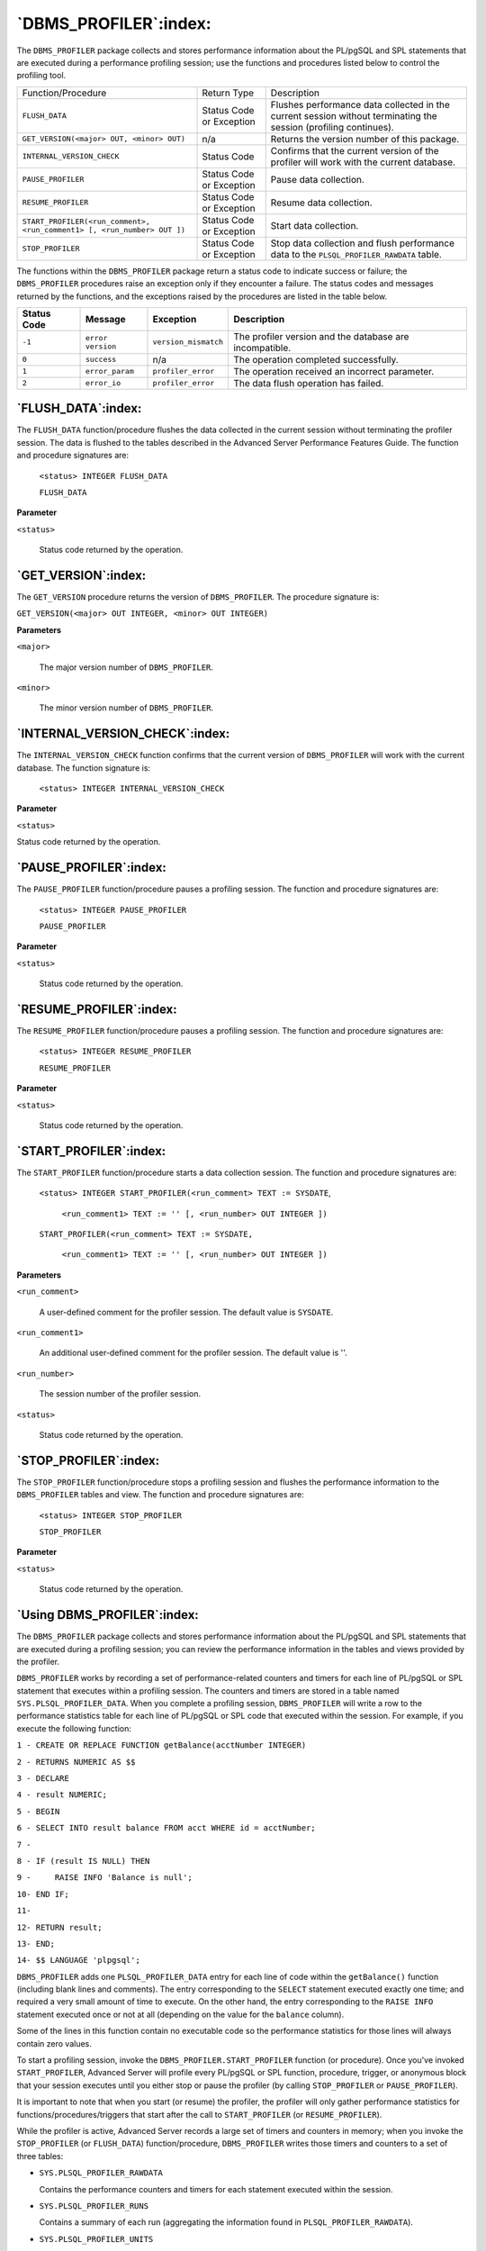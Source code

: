 .. raw:: latex

   \newpage

======================
`DBMS_PROFILER`:index:
======================

The ``DBMS_PROFILER`` package collects and stores performance information
about the PL/pgSQL and SPL statements that are executed during a
performance profiling session; use the functions and procedures listed
below to control the profiling tool.

+-----------------------------------------------------------------------------+----------------------------+--------------------------------------------------------------------------------------------------------------------+
| Function/Procedure                                                          | Return Type                | Description                                                                                                        |
+-----------------------------------------------------------------------------+----------------------------+--------------------------------------------------------------------------------------------------------------------+
| ``FLUSH_DATA``                                                              | Status Code or Exception   | Flushes performance data collected in the current session without terminating the session (profiling continues).   |
+-----------------------------------------------------------------------------+----------------------------+--------------------------------------------------------------------------------------------------------------------+
| ``GET_VERSION(<major> OUT, <minor> OUT)``                                   | n/a                        | Returns the version number of this package.                                                                        |
+-----------------------------------------------------------------------------+----------------------------+--------------------------------------------------------------------------------------------------------------------+
| ``INTERNAL_VERSION_CHECK``                                                  | Status Code                | Confirms that the current version of the profiler will work with the current database.                             |
+-----------------------------------------------------------------------------+----------------------------+--------------------------------------------------------------------------------------------------------------------+
| ``PAUSE_PROFILER``                                                          | Status Code or Exception   | Pause data collection.                                                                                             |
+-----------------------------------------------------------------------------+----------------------------+--------------------------------------------------------------------------------------------------------------------+
| ``RESUME_PROFILER``                                                         | Status Code or Exception   | Resume data collection.                                                                                            |
+-----------------------------------------------------------------------------+----------------------------+--------------------------------------------------------------------------------------------------------------------+
| ``START_PROFILER(<run_comment>, <run_comment1> [, <run_number> OUT ])``     | Status Code or Exception   | Start data collection.                                                                                             |
+-----------------------------------------------------------------------------+----------------------------+--------------------------------------------------------------------------------------------------------------------+
| ``STOP_PROFILER``                                                           | Status Code or Exception   | Stop data collection and flush performance data to the ``PLSQL_PROFILER_RAWDATA`` table.                           |
+-----------------------------------------------------------------------------+----------------------------+--------------------------------------------------------------------------------------------------------------------+

The functions within the ``DBMS_PROFILER`` package return a status code to
indicate success or failure; the ``DBMS_PROFILER`` procedures raise an
exception only if they encounter a failure. The status codes and
messages returned by the functions, and the exceptions raised by the
procedures are listed in the table below.

+---------------+------------------+-----------------------+-----------------------------------------------------------+
| Status Code   | Message          | Exception             | Description                                               |
+===============+==================+=======================+===========================================================+
| ``-1``        | ``error version``| ``version_mismatch``  | The profiler version and the database are incompatible.   |
+---------------+------------------+-----------------------+-----------------------------------------------------------+
| ``0``         | ``success``      | n/a                   | The operation completed successfully.                     |
+---------------+------------------+-----------------------+-----------------------------------------------------------+
| ``1``         | ``error_param``  | ``profiler_error``    | The operation received an incorrect parameter.            |
+---------------+------------------+-----------------------+-----------------------------------------------------------+
| ``2``         | ``error_io``     | ``profiler_error``    | The data flush operation has failed.                      |
+---------------+------------------+-----------------------+-----------------------------------------------------------+

.. raw:: latex

   \newpage

`FLUSH_DATA`:index:
-------------------

The ``FLUSH_DATA`` function/procedure flushes the data collected in the
current session without terminating the profiler session. The data is
flushed to the tables described in the Advanced Server Performance
Features Guide. The function and procedure signatures are:

    ``<status> INTEGER FLUSH_DATA``

    ``FLUSH_DATA``

**Parameter**

``<status>``

    Status code returned by the operation.

`GET_VERSION`:index:
--------------------

The ``GET_VERSION`` procedure returns the version of ``DBMS_PROFILER``. The
procedure signature is:

``GET_VERSION(<major> OUT INTEGER, <minor> OUT INTEGER)``

**Parameters**

``<major>``

    The major version number of ``DBMS_PROFILER``.

``<minor>``

    The minor version number of ``DBMS_PROFILER``.

`INTERNAL_VERSION_CHECK`:index:
-------------------------------

The ``INTERNAL_VERSION_CHECK`` function confirms that the current version
of ``DBMS_PROFILER`` will work with the current database. The function
signature is:

    ``<status> INTEGER INTERNAL_VERSION_CHECK``

**Parameter**

``<status>``

Status code returned by the operation.

`PAUSE_PROFILER`:index:
-----------------------

The ``PAUSE_PROFILER`` function/procedure pauses a profiling session. The
function and procedure signatures are:

    ``<status> INTEGER PAUSE_PROFILER``

    ``PAUSE_PROFILER``

**Parameter**

``<status>``

    Status code returned by the operation.

`RESUME_PROFILER`:index:
------------------------

The ``RESUME_PROFILER`` function/procedure pauses a profiling session. The
function and procedure signatures are:

    ``<status> INTEGER RESUME_PROFILER``

    ``RESUME_PROFILER``

**Parameter**

``<status>``

    Status code returned by the operation.

`START_PROFILER`:index:
-----------------------

The ``START_PROFILER`` function/procedure starts a data collection session.
The function and procedure signatures are:

    ``<status> INTEGER START_PROFILER(<run_comment> TEXT := SYSDATE``,

        ``<run_comment1> TEXT := '' [, <run_number> OUT INTEGER ])``

    ``START_PROFILER(<run_comment> TEXT := SYSDATE,``

        ``<run_comment1> TEXT := '' [, <run_number> OUT INTEGER ])``

**Parameters**

``<run_comment>``

    A user-defined comment for the profiler session. The default value is
    ``SYSDATE``.

``<run_comment1>``

    An additional user-defined comment for the profiler session. The default
    value is ''.

``<run_number>``

    The session number of the profiler session.

``<status>``

    Status code returned by the operation.

`STOP_PROFILER`:index:
----------------------

The ``STOP_PROFILER`` function/procedure stops a profiling session and
flushes the performance information to the ``DBMS_PROFILER`` tables and
view. The function and procedure signatures are:

    ``<status> INTEGER STOP_PROFILER``

    ``STOP_PROFILER``

**Parameter**

``<status>``

    Status code returned by the operation.

.. raw:: latex

   \newpage

`Using DBMS_PROFILER`:index:
----------------------------

The ``DBMS_PROFILER`` package collects and stores performance information
about the PL/pgSQL and SPL statements that are executed during a
profiling session; you can review the performance information in the
tables and views provided by the profiler.

``DBMS_PROFILER`` works by recording a set of performance-related counters
and timers for each line of PL/pgSQL or SPL statement that executes
within a profiling session. The counters and timers are stored in a
table named ``SYS.PLSQL_PROFILER_DATA``. When you complete a profiling
session, ``DBMS_PROFILER`` will write a row to the performance statistics
table for each line of PL/pgSQL or SPL code that executed within the
session. For example, if you execute the following function:

``1 - CREATE OR REPLACE FUNCTION getBalance(acctNumber INTEGER)``

``2 - RETURNS NUMERIC AS $$``

``3 - DECLARE``

``4 - result NUMERIC;``

``5 - BEGIN``

``6 - SELECT INTO result balance FROM acct WHERE id = acctNumber;``

``7 -``

``8 - IF (result IS NULL) THEN``

``9 -     RAISE INFO 'Balance is null';``

``10- END IF;``

``11-``

``12- RETURN result;``

``13- END;``

``14- $$ LANGUAGE 'plpgsql';``

``DBMS_PROFILER`` adds one ``PLSQL_PROFILER_DATA`` entry for each line of
code within the ``getBalance()`` function (including blank lines and
comments). The entry corresponding to the ``SELECT`` statement executed
exactly one time; and required a very small amount of time to execute.
On the other hand, the entry corresponding to the ``RAISE INFO`` statement
executed once or not at all (depending on the value for the ``balance``
column).

Some of the lines in this function contain no executable code so the
performance statistics for those lines will always contain zero values.

To start a profiling session, invoke the ``DBMS_PROFILER.START_PROFILER``
function (or procedure). Once you've invoked ``START_PROFILER``, Advanced
Server will profile every PL/pgSQL or SPL function, procedure, trigger,
or anonymous block that your session executes until you either stop or
pause the profiler (by calling ``STOP_PROFILER`` or ``PAUSE_PROFILER``).

It is important to note that when you start (or resume) the profiler,
the profiler will only gather performance statistics for
functions/procedures/triggers that start after the call to
``START_PROFILER`` (or ``RESUME_PROFILER``).

While the profiler is active, Advanced Server records a large set of
timers and counters in memory; when you invoke the ``STOP_PROFILER`` (or
``FLUSH_DATA``) function/procedure, ``DBMS_PROFILER`` writes those timers and
counters to a set of three tables:

-    ``SYS.PLSQL_PROFILER_RAWDATA``

     Contains the performance counters and timers for each statement
     executed within the session.

-    ``SYS.PLSQL_PROFILER_RUNS``

     Contains a summary of each run (aggregating the information found
     in ``PLSQL_PROFILER_RAWDATA``).

-    ``SYS.PLSQL_PROFILER_UNITS``

     Contains a summary of each code unit (function, procedure, trigger,
     or anonymous block) executed within a session.

In addition, ``DBMS_PROFILER`` defines a view, ``SYS.PLSQL_PROFILER_DATA``,
which contains a subset of the ``PLSQL_PROFILER_RAWDATA`` table.

Please note that a non-superuser may gather profiling information, but
may not view that profiling information unless a superuser grants
specific privileges on the profiling tables (stored in the ``SYS`` schema).
This permits a non-privileged user to gather performance statistics
without exposing information that the administrator may want to keep
secret.

.. raw:: latex

   \newpage

Querying the DBMS_PROFILER Tables and View
^^^^^^^^^^^^^^^^^^^^^^^^^^^^^^^^^^^^^^^^^^^

The following step-by-step example uses ``DBMS_PROFILER`` to retrieve
performance information for procedures, functions, and triggers included
in the sample data distributed with Advanced Server.

1. Open the EDB-PSQL command line, and establish a connection to the
   Advanced Server database. Use an ``EXEC`` statement to start the
   profiling session:

.. code-block:: text

   acctg=# EXEC dbms_profiler.start_profiler('profile list_emp');

   EDB-SPL Procedure successfully completed

.. Note:: (The call to ``start_profiler()`` includes a comment that
  ``DBMS_PROFILER`` associates with the profiler session).

2. Then call the ``list_emp`` function:

.. code-block:: text

    acctg=# SELECT list_emp();
    INFO:  EMPNO    ENAME
    INFO:  -----    -------
    INFO:  7369     SMITH
    INFO:  7499     ALLEN
    INFO:  7521     WARD
    INFO:  7566     JONES
    INFO:  7654     MARTIN
    INFO:  7698     BLAKE
    INFO:  7782     CLARK
    INFO:  7788     SCOTT
    INFO:  7839     KING
    INFO:  7844     TURNER
    INFO:  7876     ADAMS
    INFO:  7900     JAMES
    INFO:  7902     FORD
    INFO:  7934     MILLER
     list_emp
    ----------

    (1 row)

3. Stop the profiling session with a call to
   ``dbms_profiler.stop_profiler:``

.. code-block:: text

   acctg=# EXEC dbms_profiler.stop_profiler;

   EDB-SPL Procedure successfully completed

4. Start a new session with the ``dbms_profiler.start_profiler`` function
   (followed by a new comment):

.. code-block:: text

    acctg=# EXEC dbms_profiler.start_profiler('profile get_dept_name and
    emp_sal_trig');

    EDB-SPL Procedure successfully completed

.. raw:: latex

   \newpage

5. Invoke the ``get_dept_name`` function:

.. code-block:: text

    acctg=# SELECT get_dept_name(10);
     get_dept_name
    ---------------
     ACCOUNTING
    (1 row)


6. Execute an ``UPDATE`` statement that causes a trigger to execute:

.. code-block:: text

    acctg=# UPDATE memp SET sal = 500 WHERE empno = 7902;
    INFO: Updating employee 7902
    INFO: ..Old salary: 3000.00
    INFO: ..New salary: 500.00
    INFO: ..Raise: -2500.00
    INFO: User enterprisedb updated employee(s) on 04-FEB-14
    UPDATE 1

7. Terminate the profiling session and flush the performance information
   to the profiling tables:

.. code-block:: text

    acctg=# EXEC dbms_profiler.stop_profiler;

    EDB-SPL Procedure successfully completed

8. Now, query the ``plsql_profiler_runs`` table to view a list of the
   profiling sessions, arranged by ``runid:``

.. code-block:: text

    acctg=# SELECT * FROM plsql_profiler_runs;
     runid | related_run |  run_owner   |         run_date          |              run_comment
    |run_total_time | run_system_info | run_comment1 | spare1
    -------+-------------+--------------+---------------------------+----------------------------------------+----------------+-----------------+--------------+--------
         1 |             | enterprisedb | 04-FEB-14 09:32:48.874315 | profile list_emp                       |           4154 |                 |              |
         2 |             | enterprisedb | 04-FEB-14 09:41:30.546503 | profile get_dept_name and emp_sal_trig |           2088 |                 |              |
    (2 rows)

9. Query the ``plsql_profiler_units`` table to view the amount of time
   consumed by each unit (each function, procedure, or trigger):

.. code-block:: text

   acctg=# SELECT * FROM plsql_profiler_units;
    runid | unit_number | unit_type |  unit_owner  |            unit_name            | unit_timestamp | total_time | spare1 | spare2
   -------+-------------+-----------+--------------+---------------------------------+----------------+------------+--------+--------
        1 |       16999 | FUNCTION  | enterprisedb | list_emp()                      |                |          4 |        |
        2 |       17002 | FUNCTION  | enterprisedb | user_audit_trig()               |                |          1 |        |
        2 |       17000 | FUNCTION  | enterprisedb | get_dept_name(p_deptno numeric) |                |          1 |        |
        2 |       17004 | FUNCTION  | enterprisedb | emp_sal_trig()                  |                |          1 |        |
   (4 rows)

10. Query the ``plsql_profiler_rawdata`` table to view a list of the wait event counters and wait event times:

.. code-block:: text

   acctg=# SELECT runid, sourcecode, func_oid, line_number, exec_count, tuples_returned, time_total FROM plsql_profiler_rawdata;

    runid |                            sourcecode                           | func_oid | line_number | exec_count | tuples_returned | time_total
   -------+-----------------------------------------------------------------+----------+-------------+------------+-----------------+------------
       1 | DECLARE                                                          |    16999 |           1 |          0 |               0 |          0
       1 |     v_empno         NUMERIC(4);                                  |    16999 |           2 |          0 |               0 |          0
       1 |     v_ename         VARCHAR(10);                                 |    16999 |           3 |          0 |               0 |          0
       1 |     emp_cur CURSOR FOR                                           |    16999 |           4 |          0 |               0 |          0
       1 |         SELECT empno, ename FROM memp ORDER BY empno;            |    16999 |           5 |          0 |               0 |          0
       1 | BEGIN                                                            |    16999 |           6 |          0 |               0 |          0
       1 |     OPEN emp_cur;                                                |    16999 |           7 |          0 |               0 |          0
       1 |     RAISE INFO 'EMPNO    ENAME';                                 |    16999 |           8 |          1 |               0 |   0.001621
       1 |     RAISE INFO '-----    -------';                               |    16999 |           9 |          1 |               0 |   0.000301
       1 |     LOOP                                                         |    16999 |          10 |          1 |               0 |    4.6e-05
       1 |         FETCH emp_cur INTO v_empno, v_ename;                     |    16999 |          11 |          1 |               0 |   0.001114
       1 |         EXIT WHEN NOT FOUND;                                     |    16999 |          12 |         15 |               0 |   0.000206
       1 |         RAISE INFO '%     %', v_empno, v_ename;                  |    16999 |          13 |         15 |               0 |    8.3e-05
       1 |     END LOOP;                                                    |    16999 |          14 |         14 |               0 |   0.000773
       1 |     CLOSE emp_cur;                                               |    16999 |          15 |          0 |               0 |          0
       1 |     RETURN;                                                      |    16999 |          16 |          1 |               0 |      1e-05
       1 | END;                                                             |    16999 |          17 |          1 |               0 |          0
       1 |                                                                  |    16999 |          18 |          0 |               0 |          0
       2 | DECLARE                                                          |    17002 |           1 |          0 |               0 |          0
       2 |     v_action        VARCHAR(24);                                 |    17002 |           2 |          0 |               0 |          0
       2 |     v_text          TEXT;                                        |    17002 |           3 |          0 |               0 |          0
       2 | BEGIN                                                            |    17002 |           4 |          0 |               0 |          0
       2 |     IF TG_OP = 'INSERT' THEN                                     |    17002 |           5 |          0 |               0 |          0
       2 |         v_action := ' added employee(s) on ';                    |    17002 |           6 |          1 |               0 |   0.000143
       2 |     ELSIF TG_OP = 'UPDATE' THEN                                  |    17002 |           7 |          0 |               0 |          0
       2 |         v_action := ' updated employee(s) on ';                  |    17002 |           8 |          0 |               0 |          0
       2 |     ELSIF TG_OP = 'DELETE' THEN                                  |    17002 |           9 |          1 |               0 |    3.2e-05
       2 |         v_action := ' deleted employee(s) on ';                  |    17002 |          10 |          0 |               0 |          0
       2 |     END IF;                                                      |    17002 |          11 |          0 |               0 |          0
       2 |     v_text := 'User ' || USER || v_action || CURRENT_DATE;       |    17002 |          12 |          0 |               0 |          0
       2 |     RAISE INFO ' %', v_text;                                     |    17002 |          13 |          1 |               0 |   0.000383
       2 |     RETURN NULL;                                                 |    17002 |          14 |          1 |               0 |    6.3e-05
       2 | END;                                                             |    17002 |          15 |          1 |               0 |    3.6e-05
       2 |                                                                  |    17002 |          16 |          0 |               0 |          0
       2 | DECLARE                                                          |    17000 |           1 |          0 |               0 |          0
       2 |     v_dname         VARCHAR(14);                                 |    17000 |           2 |          0 |               0 |          0
       2 | BEGIN                                                            |    17000 |           3 |          0 |               0 |          0
       2 |     SELECT INTO v_dname dname FROM dept WHERE deptno = p_deptno; |    17000 |           4 |          0 |               0 |          0
       2 |     RETURN v_dname;                                              |    17000 |           5 |          1 |               0 |   0.000647
       2 |     IF NOT FOUND THEN                                            |    17000 |           6 |          1 |               0 |    2.6e-05
       2 |         RAISE INFO 'Invalid department number %', p_deptno;      |    17000 |           7 |          0 |               0 |          0
       2 |         RETURN '';                                               |    17000 |           8 |          0 |               0 |          0
       2 |     END IF;                                                      |    17000 |           9 |          0 |               0 |          0
       2 | END;                                                             |    17000 |          10 |          0 |               0 |          0
       2 |                                                                  |    17000 |          11 |          0 |               0 |          0
       2 | DECLARE                                                          |    17004 |           1 |          0 |               0 |          0
       2 |     sal_diff       NUMERIC(7,2);                                 |    17004 |           2 |          0 |               0 |          0
       2 | BEGIN                                                            |    17004 |           3 |          0 |               0 |          0
       2 |     IF TG_OP = 'INSERT' THEN                                     |    17004 |           4 |          0 |               0 |          0
       2 |         RAISE INFO 'Inserting employee %', NEW.empno;            |    17004 |           5 |          1 |               0 |    8.4e-05
       2 |         RAISE INFO '..New salary: %', NEW.sal;                   |    17004 |           6 |          0 |               0 |          0
       2 |         RETURN NEW;                                              |    17004 |           7 |          0 |               0 |          0
       2 |     END IF;                                                      |    17004 |           8 |          0 |               0 |          0
       2 |     IF TG_OP = 'UPDATE' THEN                                     |    17004 |           9 |          0 |               0 |          0
       2 |         sal_diff := NEW.sal - OLD.sal;                           |    17004 |          10 |          1 |               0 |   0.000355
       2 |         RAISE INFO 'Updating employee %', OLD.empno;             |    17004 |          11 |          1 |               0 |   0.000177
       2 |         RAISE INFO '..Old salary: %', OLD.sal;                   |    17004 |          12 |          1 |               0 |    5.5e-05
       2 |         RAISE INFO '..New salary: %', NEW.sal;                   |    17004 |          13 |          1 |               0 |    3.1e-05
       2 |         RAISE INFO '..Raise     : %', sal_diff;                  |    17004 |          14 |          1 |               0 |    2.8e-05
       2 |         RETURN NEW;                                              |    17004 |          15 |          1 |               0 |    2.7e-05
       2 |     END IF;                                                      |    17004 |          16 |          1 |               0 |      1e-06
       2 |     IF TG_OP = 'DELETE' THEN                                     |    17004 |          17 |          0 |               0 |          0
       2 |         RAISE INFO 'Deleting employee %', OLD.empno;             |    17004 |          18 |          0 |               0 |          0
       2 |         RAISE INFO '..Old salary: %', OLD.sal;                   |    17004 |          19 |          0 |               0 |          0
       2 |         RETURN OLD;                                              |    17004 |          20 |          0 |               0 |          0
       2 |     END IF;                                                      |    17004 |          21 |          0 |               0 |          0
       2 | END;                                                             |    17004 |          22 |          0 |               0 |          0
       2 |                                                                  |    17004 |          23 |          0 |               0 |          0
    (68 rows)
                                                                                                                      
11. Query the ``plsql_profiler_data`` view to review a subset of the information found in ``plsql_profiler_rawdata`` table:

.. code-block:: text

   acctg=# SELECT * FROM plsql_profiler_data;
   runid | unit_number | line# | total_occur | total_time | min_time | max_time | spare1 | spare2 | spare3 | spare4
   -------+-------------+-------+-------------+------------+----------+----------+--------+--------+--------+--------
        1 |       16999 |     1 |           0 |          0 |        0 |        0 |        |        |        |
        1 |       16999 |     2 |           0 |          0 |        0 |        0 |        |        |        |
        1 |       16999 |     3 |           0 |          0 |        0 |        0 |        |        |        |
        1 |       16999 |     4 |           0 |          0 |        0 |        0 |        |        |        |
        1 |       16999 |     5 |           0 |          0 |        0 |        0 |        |        |        |
        1 |       16999 |     6 |           0 |          0 |        0 |        0 |        |        |        |
        1 |       16999 |     7 |           0 |          0 |        0 |        0 |        |        |        |
        1 |       16999 |     8 |           1 |   0.001621 | 0.001621 | 0.001621 |        |        |        |
        1 |       16999 |     9 |           1 |   0.000301 | 0.000301 | 0.000301 |        |        |        |
        1 |       16999 |    10 |           1 |    4.6e-05 |  4.6e-05 |  4.6e-05 |        |        |        |
        1 |       16999 |    11 |           1 |   0.001114 | 0.001114 | 0.001114 |        |        |        |
        1 |       16999 |    12 |          15 |   0.000206 |    5e-06 |  7.8e-05 |        |        |        |
        1 |       16999 |    13 |          15 |    8.3e-05 |    2e-06 |  4.7e-05 |        |        |        |
        1 |       16999 |    14 |          14 |   0.000773 |  4.7e-05 | 0.000116 |        |        |        |
        1 |       16999 |    15 |           0 |          0 |        0 |        0 |        |        |        |
        1 |       16999 |    16 |           1 |      1e-05 |    1e-05 |    1e-05 |        |        |        |
        1 |       16999 |    17 |           1 |          0 |        0 |        0 |        |        |        |
        1 |       16999 |    18 |           0 |          0 |        0 |        0 |        |        |        |
        2 |       17002 |     1 |           0 |          0 |        0 |        0 |        |        |        |
        2 |       17002 |     2 |           0 |          0 |        0 |        0 |        |        |        |
        2 |       17002 |     3 |           0 |          0 |        0 |        0 |        |        |        |
        2 |       17002 |     4 |           0 |          0 |        0 |        0 |        |        |        |
        2 |       17002 |     5 |           0 |          0 |        0 |        0 |        |        |        |
        2 |       17002 |     6 |           1 |   0.000143 | 0.000143 | 0.000143 |        |        |        |
        2 |       17002 |     7 |           0 |          0 |        0 |        0 |        |        |        |
        2 |       17002 |     8 |           0 |          0 |        0 |        0 |        |        |        |
        2 |       17002 |     9 |           1 |    3.2e-05 |  3.2e-05 |  3.2e-05 |        |        |        |
        2 |       17002 |    10 |           0 |          0 |        0 |        0 |        |        |        |
        2 |       17002 |    11 |           0 |          0 |        0 |        0 |        |        |        |
        2 |       17002 |    12 |           0 |          0 |        0 |        0 |        |        |        |
        2 |       17002 |    13 |           1 |   0.000383 | 0.000383 | 0.000383 |        |        |        |
        2 |       17002 |    14 |           1 |    6.3e-05 |  6.3e-05 |  6.3e-05 |        |        |        |
        2 |       17002 |    15 |           1 |    3.6e-05 |  3.6e-05 |  3.6e-05 |        |        |        |
        2 |       17002 |    16 |           0 |          0 |        0 |        0 |        |        |        |
        2 |       17000 |     1 |           0 |          0 |        0 |        0 |        |        |        |
        2 |       17000 |     2 |           0 |          0 |        0 |        0 |        |        |        |
        2 |       17000 |     3 |           0 |          0 |        0 |        0 |        |        |        |
        2 |       17000 |     4 |           0 |          0 |        0 |        0 |        |        |        |
        2 |       17000 |     5 |           1 |   0.000647 | 0.000647 | 0.000647 |        |        |        |
        2 |       17000 |     6 |           1 |    2.6e-05 |  2.6e-05 |  2.6e-05 |        |        |        |
        2 |       17000 |     7 |           0 |          0 |        0 |        0 |        |        |        |
        2 |       17000 |     8 |           0 |          0 |        0 |        0 |        |        |        |
        2 |       17000 |     9 |           0 |          0 |        0 |        0 |        |        |        |
        2 |       17000 |    10 |           0 |          0 |        0 |        0 |        |        |        |
        2 |       17000 |    11 |           0 |          0 |        0 |        0 |        |        |        |
        2 |       17004 |     1 |           0 |          0 |        0 |        0 |        |        |        |
        2 |       17004 |     2 |           0 |          0 |        0 |        0 |        |        |        |
        2 |       17004 |     3 |           0 |          0 |        0 |        0 |        |        |        |
        2 |       17004 |     4 |           0 |          0 |        0 |        0 |        |        |        |
        2 |       17004 |     5 |           1 |    8.4e-05 |  8.4e-05 |  8.4e-05 |        |        |        |
        2 |       17004 |     6 |           0 |          0 |        0 |        0 |        |        |        |
        2 |       17004 |     7 |           0 |          0 |        0 |        0 |        |        |        |
        2 |       17004 |     8 |           0 |          0 |        0 |        0 |        |        |        |
        2 |       17004 |     9 |           0 |          0 |        0 |        0 |        |        |        |
        2 |       17004 |    10 |           1 |   0.000355 | 0.000355 | 0.000355 |        |        |        |
        2 |       17004 |    11 |           1 |   0.000177 | 0.000177 | 0.000177 |        |        |        |
        2 |       17004 |    12 |           1 |    5.5e-05 |  5.5e-05 |  5.5e-05 |        |        |        |
        2 |       17004 |    13 |           1 |    3.1e-05 |  3.1e-05 |  3.1e-05 |        |        |        |
        2 |       17004 |    14 |           1 |    2.8e-05 |  2.8e-05 |  2.8e-05 |        |        |        |
        2 |       17004 |    15 |           1 |    2.7e-05 |  2.7e-05 |  2.7e-05 |        |        |        |
        2 |       17004 |    16 |           1 |      1e-06 |    1e-06 |    1e-06 |        |        |        |
        2 |       17004 |    17 |           0 |          0 |        0 |        0 |        |        |        |
        2 |       17004 |    18 |           0 |          0 |        0 |        0 |        |        |        |
        2 |       17004 |    19 |           0 |          0 |        0 |        0 |        |        |        |
        2 |       17004 |    20 |           0 |          0 |        0 |        0 |        |        |        |
        2 |       17004 |    21 |           0 |          0 |        0 |        0 |        |        |        |
        2 |       17004 |    22 |           0 |          0 |        0 |        0 |        |        |        |
        2 |       17004 |    23 |           0 |          0 |        0 |        0 |        |        |        |
   (68 rows)

.. raw:: latex

   \newpage

`DBMS_PROFILER - Reference`:index:
^^^^^^^^^^^^^^^^^^^^^^^^^^^^^^^^^^

The Advanced Server installer creates the following tables and views
that you can query to review PL/SQL performance profile information:

.. tabularcolumns:: |\Y{0.3}|\Y{0.7}|

+----------------------------+------------------------------------------------------------------------------------------------------------------------+
| Table Name                 | Description                                                                                                            |
+============================+========================================================================================================================+
| ``PLSQL_PROFILER_RUNS``    | Table containing information about all profiler runs, organized by ``runid``.                                          |
+----------------------------+------------------------------------------------------------------------------------------------------------------------+
| ``PLSQL_PROFILER_UNITS``   | Table containing information about all profiler runs, organized by unit.                                               |
+----------------------------+------------------------------------------------------------------------------------------------------------------------+
| ``PLSQL_PROFILER_DATA``    | View containing performance statistics.                                                                                |
+----------------------------+------------------------------------------------------------------------------------------------------------------------+
| ``PLSQL_PROFILER_RAWDATA`` | Table containing the performance statistics ``and`` the extended performance statistics for DRITA counters and timers. |
+----------------------------+------------------------------------------------------------------------------------------------------------------------+

`PLSQL_PROFILER_RUNS`:index:
''''''''''''''''''''''''''''

The ``PLSQL_PROFILER_RUNS`` table contains the following columns:

.. tabularcolumns:: |\Y{0.3}|\Y{0.3}|\Y{0.4}|

+---------------------+-------------------------------+--------------------------------------------------+
| Column              | Data Type                     | Description                                      |
+=====================+===============================+==================================================+
| ``runid``           | ``INTEGER (NOT NULL)``        | Unique identifier (``plsql_profiler_runnumber``) |
+---------------------+-------------------------------+--------------------------------------------------+
| ``related_run``     | ``INTEGER``                   | The ``runid`` of a related run.                  |
+---------------------+-------------------------------+--------------------------------------------------+
| ``run_owner``       | ``TEXT``                      | The role that recorded the profiling session.    |
+---------------------+-------------------------------+--------------------------------------------------+
| ``run_date``        |``TIMESTAMP WITHOUT TIME ZONE``| The profiling session start time.                |
+---------------------+-------------------------------+--------------------------------------------------+
| ``run_comment``     | ``TEXT``                      | User comments relevant to this run               |
+---------------------+-------------------------------+--------------------------------------------------+
| ``run_total_time``  | ``BIGINT``                    | Run time (in microseconds)                       |
+---------------------+-------------------------------+--------------------------------------------------+
| ``run_system_info`` | ``TEXT``                      | Currently Unused                                 |
+---------------------+-------------------------------+--------------------------------------------------+
| ``run_comment1``    | ``TEXT``                      | Additional user comments                         |
+---------------------+-------------------------------+--------------------------------------------------+
| ``spare1``          | ``TEXT``                      | Currently Unused                                 |
+---------------------+-------------------------------+--------------------------------------------------+

`PLSQL_PROFILER_UNITS`:index:
'''''''''''''''''''''''''''''

The ``PLSQL_PROFILER_UNITS`` table contains the following columns:

.. tabularcolumns:: |\Y{0.3}|\Y{0.3}|\Y{0.4}|

+-------------------+-------------------------------+-------------------------------------------------------------------------------------+
| Column            | Data Type                     | Description                                                                         |
+===================+===============================+=====================================================================================+
| ``runid``         | ``INTEGER``                   | Unique identifier (``plsql_profiler_runnumber``)                                    |
+-------------------+-------------------------------+-------------------------------------------------------------------------------------+
| ``unit_number``   | ``OID``                       | Corresponds to the OID of the row in the pg_proc table that identifies the unit.    |
+-------------------+-------------------------------+-------------------------------------------------------------------------------------+
| ``unit_type``     | ``TEXT``                      | PL/SQL function, procedure, trigger or anonymous block                              |
+-------------------+-------------------------------+-------------------------------------------------------------------------------------+
| ``unit_owner``    | ``TEXT``                      | The identity of the role that owns the unit.                                        |
+-------------------+-------------------------------+-------------------------------------------------------------------------------------+
| ``unit_name``     | ``TEXT``                      | The complete signature of the unit.                                                 |
+-------------------+-------------------------------+-------------------------------------------------------------------------------------+
| ``unit_timestamp``|``TIMESTAMP WITHOUT TIME ZONE``| Creation date of the unit (currently NULL).                                         |
+-------------------+-------------------------------+-------------------------------------------------------------------------------------+
| ``total_time``    | ``BIGINT``                    | Time spent within the unit (in milliseconds)                                        |
+-------------------+-------------------------------+-------------------------------------------------------------------------------------+
| ``spare1``        | ``BIGINT``                    | Currently Unused                                                                    |
+-------------------+-------------------------------+-------------------------------------------------------------------------------------+
| ``spare2``        | ``BIGINT``                    | Currently Unused                                                                    |
+-------------------+-------------------------------+-------------------------------------------------------------------------------------+

`PLSQL_PROFILER_DATA`:index:
''''''''''''''''''''''''''''

The ``PLSQL_PROFILER_DATA`` view contains the following columns:

.. tabularcolumns:: |\Y{0.3}|\Y{0.3}|\Y{0.4}|

+----------------+--------------------+------------------------------------------------------------+
| Column         | Data Type          | Description                                                |
+================+====================+============================================================+
| ``runid``      | ``INTEGER``        | Unique identifier (``plsql_profiler_runnumber``)           |
+----------------+--------------------+------------------------------------------------------------+
| ``unit_number``| ``OID``            | Object ID of the unit that contains the current line.      |
+----------------+--------------------+------------------------------------------------------------+
| ``line#``      | ``INTEGER``        | Current line number of the profiled workload.              |
+----------------+--------------------+------------------------------------------------------------+
| ``total_occur``| ``BIGINT``         | The number of times that the line was executed.            |
+----------------+--------------------+------------------------------------------------------------+
| ``total_time`` |``DOUBLE PRECISION``| The amount of time spent executing the line (in seconds)   |
+----------------+--------------------+------------------------------------------------------------+
| ``min_time``   |``DOUBLE PRECISION``| The minimum execution time for the line.                   |
+----------------+--------------------+------------------------------------------------------------+
| ``max_time``   |``DOUBLE PRECISION``| The maximum execution time for the line.                   |
+----------------+--------------------+------------------------------------------------------------+
| ``spare1``     | ``NUMBER``         | Currently Unused                                           |
+----------------+--------------------+------------------------------------------------------------+
| ``spare2``     | ``NUMBER``         | Currently Unused                                           |
+----------------+--------------------+------------------------------------------------------------+
| ``spare3``     | ``NUMBER``         | Currently Unused                                           |
+----------------+--------------------+------------------------------------------------------------+
| ``spare4``     | ``NUMBER``         | Currently Unused                                           |
+----------------+--------------------+------------------------------------------------------------+

`PLSQL_PROFILER_RAWDATA`:index:
'''''''''''''''''''''''''''''''

The ``PLSQL_PROFILER_RAWDATA`` table contains the statistical and wait
events information that is found in the ``PLSQL_PROFILER_DATA`` view, as
well as the performance statistics returned by the DRITA counters and
timers.

.. tabularcolumns:: |\Y{0.3}|\Y{0.3}|\Y{0.4}|

+-------------------------------------------+--------------------+-----------------------------------------------------------------------------------------------------------------------------------------------------------------------------------------------------------------------------------------------------------------------------+
| Column                                    | Data Type          | Description                                                                                                                                                                                                                                                                 |
+===========================================+====================+=============================================================================================================================================================================================================================================================================+
| ``runid``                                 | ``INTEGER``        | The run identifier (plsql_profiler_runnumber).                                                                                                                                                                                                                              |
+-------------------------------------------+--------------------+-----------------------------------------------------------------------------------------------------------------------------------------------------------------------------------------------------------------------------------------------------------------------------+
| ``sourcecode``                            | ``TEXT``           | The individual line of profiled code.                                                                                                                                                                                                                                       |
+-------------------------------------------+--------------------+-----------------------------------------------------------------------------------------------------------------------------------------------------------------------------------------------------------------------------------------------------------------------------+
| ``func_oid``                              | ``OID``            | Object ID of the unit that contains the current line.                                                                                                                                                                                                                       |
+-------------------------------------------+--------------------+-----------------------------------------------------------------------------------------------------------------------------------------------------------------------------------------------------------------------------------------------------------------------------+
| ``line_number``                           | ``INTEGER``        | Current line number of the profiled workload.                                                                                                                                                                                                                               |
+-------------------------------------------+--------------------+-----------------------------------------------------------------------------------------------------------------------------------------------------------------------------------------------------------------------------------------------------------------------------+
| ``exec_count``                            | ``BIGINT``         | The number of times that the line was executed.                                                                                                                                                                                                                             |
+-------------------------------------------+--------------------+-----------------------------------------------------------------------------------------------------------------------------------------------------------------------------------------------------------------------------------------------------------------------------+
| ``tuples_returned``                       | ``BIGINT``         | Currently Unused                                                                                                                                                                                                                                                            |
+-------------------------------------------+--------------------+-----------------------------------------------------------------------------------------------------------------------------------------------------------------------------------------------------------------------------------------------------------------------------+
| ``time_total``                            |``DOUBLE PRECISION``| The amount of time spent executing the line (in seconds)                                                                                                                                                                                                                    |
+-------------------------------------------+--------------------+-----------------------------------------------------------------------------------------------------------------------------------------------------------------------------------------------------------------------------------------------------------------------------+
| ``time_shortest``                         |``DOUBLE PRECISION``| The minimum execution time for the line.                                                                                                                                                                                                                                    |
+-------------------------------------------+--------------------+-----------------------------------------------------------------------------------------------------------------------------------------------------------------------------------------------------------------------------------------------------------------------------+
| ``time_longest``                          |``DOUBLE PRECISION``| The maximum execution time for the line.                                                                                                                                                                                                                                    |
+-------------------------------------------+--------------------+-----------------------------------------------------------------------------------------------------------------------------------------------------------------------------------------------------------------------------------------------------------------------------+
| ``num_scans``                             | ``BIGINT``         | Currently Unused                                                                                                                                                                                                                                                            |
+-------------------------------------------+--------------------+-----------------------------------------------------------------------------------------------------------------------------------------------------------------------------------------------------------------------------------------------------------------------------+
| ``tuples_fetched``                        | ``BIGINT``         | Currently Unused                                                                                                                                                                                                                                                            |
+-------------------------------------------+--------------------+-----------------------------------------------------------------------------------------------------------------------------------------------------------------------------------------------------------------------------------------------------------------------------+
| ``tuples_inserted``                       | ``BIGINT``         | Currently Unused                                                                                                                                                                                                                                                            |
+-------------------------------------------+--------------------+-----------------------------------------------------------------------------------------------------------------------------------------------------------------------------------------------------------------------------------------------------------------------------+
| ``tuples_updated``                        | ``BIGINT``         | Currently Unused                                                                                                                                                                                                                                                            |
+-------------------------------------------+--------------------+-----------------------------------------------------------------------------------------------------------------------------------------------------------------------------------------------------------------------------------------------------------------------------+
| ``tuples_deleted``                        | ``BIGINT``         | Currently Unused                                                                                                                                                                                                                                                            |
+-------------------------------------------+--------------------+-----------------------------------------------------------------------------------------------------------------------------------------------------------------------------------------------------------------------------------------------------------------------------+
| ``blocks_fetched``                        | ``BIGINT``         | Currently Unused                                                                                                                                                                                                                                                            |
+-------------------------------------------+--------------------+-----------------------------------------------------------------------------------------------------------------------------------------------------------------------------------------------------------------------------------------------------------------------------+
| ``blocks_hit``                            | ``BIGINT``         | Currently Unused                                                                                                                                                                                                                                                            |
+-------------------------------------------+--------------------+-----------------------------------------------------------------------------------------------------------------------------------------------------------------------------------------------------------------------------------------------------------------------------+
| ``wal_write``                             | ``BIGINT``         | A server has waited for a write to the write-ahead log buffer (expect this value to be high).                                                                                                                                                                               |
+-------------------------------------------+--------------------+-----------------------------------------------------------------------------------------------------------------------------------------------------------------------------------------------------------------------------------------------------------------------------+
| ``wal_flush``                             | ``BIGINT``         | A server has waited for the write-ahead log to flush to disk.                                                                                                                                                                                                               |
+-------------------------------------------+--------------------+-----------------------------------------------------------------------------------------------------------------------------------------------------------------------------------------------------------------------------------------------------------------------------+
| ``wal_file_sync``                         | ``BIGINT``         | A server has waited for the write-ahead log to sync to disk (related to the wal_sync_method parameter which, by default, is 'fsync' - better performance can be gained by changing this parameter to open_sync).                                                            |
+-------------------------------------------+--------------------+-----------------------------------------------------------------------------------------------------------------------------------------------------------------------------------------------------------------------------------------------------------------------------+
| ``db_file_read``                          | ``BIGINT``         | A server has waited for the completion of a read (from disk).                                                                                                                                                                                                               |
+-------------------------------------------+--------------------+-----------------------------------------------------------------------------------------------------------------------------------------------------------------------------------------------------------------------------------------------------------------------------+
| ``db_file_write``                         | ``BIGINT``         | A server has waited for the completion of a write (to disk).                                                                                                                                                                                                                |
+-------------------------------------------+--------------------+-----------------------------------------------------------------------------------------------------------------------------------------------------------------------------------------------------------------------------------------------------------------------------+
| ``db_file_sync``                          | ``BIGINT``         | A server has waited for the operating system to flush all changes to disk.                                                                                                                                                                                                  |
+-------------------------------------------+--------------------+-----------------------------------------------------------------------------------------------------------------------------------------------------------------------------------------------------------------------------------------------------------------------------+
| ``db_file_extend``                        | ``BIGINT``         | A server has waited for the operating system while adding a new page to the end of a file.                                                                                                                                                                                  |
+-------------------------------------------+--------------------+-----------------------------------------------------------------------------------------------------------------------------------------------------------------------------------------------------------------------------------------------------------------------------+
| ``sql_parse``                             | ``BIGINT``         | Currently Unused.                                                                                                                                                                                                                                                           |
+-------------------------------------------+--------------------+-----------------------------------------------------------------------------------------------------------------------------------------------------------------------------------------------------------------------------------------------------------------------------+
| ``query_plan``                            | ``BIGINT``         | A server has generated a query plan.                                                                                                                                                                                                                                        |
+-------------------------------------------+--------------------+-----------------------------------------------------------------------------------------------------------------------------------------------------------------------------------------------------------------------------------------------------------------------------+
| ``other_lwlock_acquire``                  | ``BIGINT``         | A server has waited for other light-weight lock to protect data.                                                                                                                                                                                                            |
+-------------------------------------------+--------------------+-----------------------------------------------------------------------------------------------------------------------------------------------------------------------------------------------------------------------------------------------------------------------------+
| ``shared_plan_cache_collision``           | ``BIGINT``         | A server has waited for the completion of the ``shared_plan_cache_collision`` event.                                                                                                                                                                                        |
+-------------------------------------------+--------------------+-----------------------------------------------------------------------------------------------------------------------------------------------------------------------------------------------------------------------------------------------------------------------------+
| ``shared_plan_cache_insert``              | ``BIGINT``         | A server has waited for the completion of the ``shared_plan_cache_insert`` event.                                                                                                                                                                                           |
+-------------------------------------------+--------------------+-----------------------------------------------------------------------------------------------------------------------------------------------------------------------------------------------------------------------------------------------------------------------------+
| ``shared_plan_cache_hit``                 | ``BIGINT``         | A server has waited for the completion of the ``shared_plan_cache_hit`` event.                                                                                                                                                                                              |
+-------------------------------------------+--------------------+-----------------------------------------------------------------------------------------------------------------------------------------------------------------------------------------------------------------------------------------------------------------------------+
| ``shared_plan_cache_miss``                | ``BIGINT``         | A server has waited for the completion of the ``shared_plan_cache_miss`` event.                                                                                                                                                                                             |
+-------------------------------------------+--------------------+-----------------------------------------------------------------------------------------------------------------------------------------------------------------------------------------------------------------------------------------------------------------------------+
| ``shared_plan_cache_lock``                | ``BIGINT``         | A server has waited for the completion of the ``shared_plan_cache_lock`` event.                                                                                                                                                                                             |
+-------------------------------------------+--------------------+-----------------------------------------------------------------------------------------------------------------------------------------------------------------------------------------------------------------------------------------------------------------------------+
| ``shared_plan_cache_busy``                | ``BIGINT``         | A server has waited for the completion of the ``shared_plan_cache_busy`` event.                                                                                                                                                                                             |
+-------------------------------------------+--------------------+-----------------------------------------------------------------------------------------------------------------------------------------------------------------------------------------------------------------------------------------------------------------------------+
| ``shmemindexlock``                        | ``BIGINT``         | A server has waited to find or allocate space in the shared memory.                                                                                                                                                                                                         |
+-------------------------------------------+--------------------+-----------------------------------------------------------------------------------------------------------------------------------------------------------------------------------------------------------------------------------------------------------------------------+
| ``oidgenlock``                            | ``BIGINT``         | A server has waited to allocate or assign an OID.                                                                                                                                                                                                                           |
+-------------------------------------------+--------------------+-----------------------------------------------------------------------------------------------------------------------------------------------------------------------------------------------------------------------------------------------------------------------------+
| ``xidgenlock``                            | ``BIGINT``         | A server has waited to allocate or assign a transaction ID.                                                                                                                                                                                                                 |
+-------------------------------------------+--------------------+-----------------------------------------------------------------------------------------------------------------------------------------------------------------------------------------------------------------------------------------------------------------------------+
| ``procarraylock``                         | ``BIGINT``         | A server has waited to get a snapshot or clearing a transaction ID at transaction end.                                                                                                                                                                                      |
+-------------------------------------------+--------------------+-----------------------------------------------------------------------------------------------------------------------------------------------------------------------------------------------------------------------------------------------------------------------------+
| ``sinvalreadlock``                        | ``BIGINT``         | A server has waited to retrieve or remove messages from shared invalidation queue.                                                                                                                                                                                          |
+-------------------------------------------+--------------------+-----------------------------------------------------------------------------------------------------------------------------------------------------------------------------------------------------------------------------------------------------------------------------+
| ``sinvalwritelock``                       | ``BIGINT``         | A server has waited to add a message to the shared invalidation queue.                                                                                                                                                                                                      |
+-------------------------------------------+--------------------+-----------------------------------------------------------------------------------------------------------------------------------------------------------------------------------------------------------------------------------------------------------------------------+
| ``walbufmappinglock``                     |``BIGINT``          | A server has waited to replace a page in WAL buffers.                                                                                                                                                                                                                       |
+-------------------------------------------+--------------------+-----------------------------------------------------------------------------------------------------------------------------------------------------------------------------------------------------------------------------------------------------------------------------+
| ``walwritelock``                          | ``BIGINT``         | A server has waited for WAL buffers to be written to disk.                                                                                                                                                                                                                  |
+-------------------------------------------+--------------------+-----------------------------------------------------------------------------------------------------------------------------------------------------------------------------------------------------------------------------------------------------------------------------+
| ``controlfilelock``                       | ``BIGINT``         | A server has waited to read or update the control file or creation of a new WAL file.                                                                                                                                                                                       |
+-------------------------------------------+--------------------+-----------------------------------------------------------------------------------------------------------------------------------------------------------------------------------------------------------------------------------------------------------------------------+
| ``checkpointlock``                        | ``BIGINT``         | A server has waited to perform a checkpoint.                                                                                                                                                                                                                                |
+-------------------------------------------+--------------------+-----------------------------------------------------------------------------------------------------------------------------------------------------------------------------------------------------------------------------------------------------------------------------+
| ``clogcontrollock``                       | ``BIGINT``         | A server has waited to read or update the transaction status.                                                                                                                                                                                                               |
+-------------------------------------------+--------------------+-----------------------------------------------------------------------------------------------------------------------------------------------------------------------------------------------------------------------------------------------------------------------------+
| ``subtranscontrollock``                   | ``BIGINT``         | A server has waited to read or update the sub-transaction information.                                                                                                                                                                                                      |
+-------------------------------------------+--------------------+-----------------------------------------------------------------------------------------------------------------------------------------------------------------------------------------------------------------------------------------------------------------------------+
| ``multixactgenlock``                      | ``BIGINT``         | A server has waited to read or update the shared multixact state.                                                                                                                                                                                                           |
+-------------------------------------------+--------------------+-----------------------------------------------------------------------------------------------------------------------------------------------------------------------------------------------------------------------------------------------------------------------------+
| ``multixactoffsetcontrollock``            | ``BIGINT``         | A server has waited to read or update multixact offset mappings.                                                                                                                                                                                                            |
+-------------------------------------------+--------------------+-----------------------------------------------------------------------------------------------------------------------------------------------------------------------------------------------------------------------------------------------------------------------------+
| ``multixactmembercontrollock``            | ``BIGINT``         | A server has waited to read or update multixact member mappings.                                                                                                                                                                                                            |
+-------------------------------------------+--------------------+-----------------------------------------------------------------------------------------------------------------------------------------------------------------------------------------------------------------------------------------------------------------------------+
| ``relcacheinitlock``                      | ``BIGINT``         | A server has waited to read or write the relation cache initialization file.                                                                                                                                                                                                |
+-------------------------------------------+--------------------+-----------------------------------------------------------------------------------------------------------------------------------------------------------------------------------------------------------------------------------------------------------------------------+
| ``checkpointercommlock``                  | ``BIGINT``         | A server has waited to manage the fsync requests.                                                                                                                                                                                                                           |
+-------------------------------------------+--------------------+-----------------------------------------------------------------------------------------------------------------------------------------------------------------------------------------------------------------------------------------------------------------------------+
| ``twophasestatelock``                     | ``BIGINT``         | A server has waited to read or update the state of prepared transactions.                                                                                                                                                                                                   |
+-------------------------------------------+--------------------+-----------------------------------------------------------------------------------------------------------------------------------------------------------------------------------------------------------------------------------------------------------------------------+
| ``tablespacecreatelock``                  | ``BIGINT``         | A server has waited to create or drop the tablespace.                                                                                                                                                                                                                       |
+-------------------------------------------+--------------------+-----------------------------------------------------------------------------------------------------------------------------------------------------------------------------------------------------------------------------------------------------------------------------+
| ``btreevacuumlock``                       | ``BIGINT``         | A server has waited to read or update the vacuum related information for a B-tree index.                                                                                                                                                                                    |
+-------------------------------------------+--------------------+-----------------------------------------------------------------------------------------------------------------------------------------------------------------------------------------------------------------------------------------------------------------------------+
| ``addinshmeminitlock``                    | ``BIGINT``         | A server has waited to manage space allocation in shared memory.                                                                                                                                                                                                            |
+-------------------------------------------+--------------------+-----------------------------------------------------------------------------------------------------------------------------------------------------------------------------------------------------------------------------------------------------------------------------+
| ``autovacuumlock``                        | ``BIGINT``         | The autovacuum launcher waiting to read or update the current state of autovacuum workers.                                                                                                                                                                                  |
+-------------------------------------------+--------------------+-----------------------------------------------------------------------------------------------------------------------------------------------------------------------------------------------------------------------------------------------------------------------------+
| ``autovacuumschedulelock``                | ``BIGINT``         | A server has waited to ensure that the table selected for a vacuum still needs vacuuming.                                                                                                                                                                                   |
+-------------------------------------------+--------------------+-----------------------------------------------------------------------------------------------------------------------------------------------------------------------------------------------------------------------------------------------------------------------------+
| ``syncscanlock``                          | ``BIGINT``         | A server has waited to get the start location of a scan on a table for synchronized scans.                                                                                                                                                                                  |
+-------------------------------------------+--------------------+-----------------------------------------------------------------------------------------------------------------------------------------------------------------------------------------------------------------------------------------------------------------------------+
| ``relationmappinglock``                   |``BIGINT``          | A server has waited to update the relation map file used to store catalog to file node mapping.                                                                                                                                                                             |
+-------------------------------------------+--------------------+-----------------------------------------------------------------------------------------------------------------------------------------------------------------------------------------------------------------------------------------------------------------------------+
| ``asyncctllock``                          | ``BIGINT``         | A server has waited to read or update shared notification state.                                                                                                                                                                                                            |
+-------------------------------------------+--------------------+-----------------------------------------------------------------------------------------------------------------------------------------------------------------------------------------------------------------------------------------------------------------------------+
| ``asyncqueuelock``                        | ``BIGINT``         | A server has waited to read or update the notification messages.                                                                                                                                                                                                            |
+-------------------------------------------+--------------------+-----------------------------------------------------------------------------------------------------------------------------------------------------------------------------------------------------------------------------------------------------------------------------+
| ``serializablexacthashlock``              | ``BIGINT``         | A server has waited to retrieve or store information about serializable transactions.                                                                                                                                                                                       |
+-------------------------------------------+--------------------+-----------------------------------------------------------------------------------------------------------------------------------------------------------------------------------------------------------------------------------------------------------------------------+
| ``serializablefinishedlistlock``          | ``BIGINT``         | A server has waited to access the list of finished serializable transactions.                                                                                                                                                                                               |
+-------------------------------------------+--------------------+-----------------------------------------------------------------------------------------------------------------------------------------------------------------------------------------------------------------------------------------------------------------------------+
| ``serializablepredicatelocklistlock``     | ``BIGINT``         | A server has waited to perform an operation on a list of locks held by serializable transactions.                                                                                                                                                                           |
+-------------------------------------------+--------------------+-----------------------------------------------------------------------------------------------------------------------------------------------------------------------------------------------------------------------------------------------------------------------------+
| ``oldserxidlock``                         | ``BIGINT``         | A server has waited to read or record the conflicting serializable transactions.                                                                                                                                                                                            |
+-------------------------------------------+--------------------+-----------------------------------------------------------------------------------------------------------------------------------------------------------------------------------------------------------------------------------------------------------------------------+
| ``syncreplock``                           |``BIGINT``          | A server has waited to read or update information about synchronous replicas.                                                                                                                                                                                               |
+-------------------------------------------+--------------------+-----------------------------------------------------------------------------------------------------------------------------------------------------------------------------------------------------------------------------------------------------------------------------+
| ``backgroundworkerlock``                  | ``BIGINT``         | A server has waited to read or update the background worker state.                                                                                                                                                                                                          |
+-------------------------------------------+--------------------+-----------------------------------------------------------------------------------------------------------------------------------------------------------------------------------------------------------------------------------------------------------------------------+
| ``dynamicsharedmemorycontrollock``        | ``BIGINT``         | A server has waited to read or update the dynamic shared memory state.                                                                                                                                                                                                      |
+-------------------------------------------+--------------------+-----------------------------------------------------------------------------------------------------------------------------------------------------------------------------------------------------------------------------------------------------------------------------+
| ``autofilelock``                          | ``BIGINT``         | A server has waited to update the ``postgresql.auto.conf`` file.                                                                                                                                                                                                            |
+-------------------------------------------+--------------------+-----------------------------------------------------------------------------------------------------------------------------------------------------------------------------------------------------------------------------------------------------------------------------+
| ``replicationslotallocationlock``         | ``BIGINT``         | A server has waited to allocate or free a replication slot.                                                                                                                                                                                                                 |
+-------------------------------------------+--------------------+-----------------------------------------------------------------------------------------------------------------------------------------------------------------------------------------------------------------------------------------------------------------------------+
| ``replicationslotcontrollock``            | ``BIGINT``         | A server has waited to read or update replication slot state.                                                                                                                                                                                                               |
+-------------------------------------------+--------------------+-----------------------------------------------------------------------------------------------------------------------------------------------------------------------------------------------------------------------------------------------------------------------------+
| ``committscontrollock``                   | ``BIGINT``         | A server has waited to read or update transaction commit timestamps.                                                                                                                                                                                                        |
+-------------------------------------------+--------------------+-----------------------------------------------------------------------------------------------------------------------------------------------------------------------------------------------------------------------------------------------------------------------------+
| ``committslock``                          | ``BIGINT``         | A server has waited to read or update the last value set for the transaction timestamp.                                                                                                                                                                                     |
+-------------------------------------------+--------------------+-----------------------------------------------------------------------------------------------------------------------------------------------------------------------------------------------------------------------------------------------------------------------------+
| ``replicationoriginlock``                 |``BIGINT``          | A server has waited to set up, drop, or use replication origin.                                                                                                                                                                                                             |
+-------------------------------------------+--------------------+-----------------------------------------------------------------------------------------------------------------------------------------------------------------------------------------------------------------------------------------------------------------------------+
| ``multixacttruncationlock``               | ``BIGINT``         | A server has waited to read or truncate multixact information.                                                                                                                                                                                                              |
+-------------------------------------------+--------------------+-----------------------------------------------------------------------------------------------------------------------------------------------------------------------------------------------------------------------------------------------------------------------------+
| ``oldsnapshottimemaplock``                | ``BIGINT``         | A server has waited to read or update old snapshot control information.                                                                                                                                                                                                     |
+-------------------------------------------+--------------------+-----------------------------------------------------------------------------------------------------------------------------------------------------------------------------------------------------------------------------------------------------------------------------+
| ``backendrandomlock``                     |``BIGINT``          | A server has waited to generate a random number.                                                                                                                                                                                                                            |
+-------------------------------------------+--------------------+-----------------------------------------------------------------------------------------------------------------------------------------------------------------------------------------------------------------------------------------------------------------------------+
| ``logicalrepworkerlock``                  | ``BIGINT``         | A server has waited for the action on logical replication worker to finish.                                                                                                                                                                                                 |
+-------------------------------------------+--------------------+-----------------------------------------------------------------------------------------------------------------------------------------------------------------------------------------------------------------------------------------------------------------------------+
| ``clogtruncationlock``                    | ``BIGINT``         | A server has waited to truncate the write-ahead log or waiting for write-ahead log truncation to finish.                                                                                                                                                                    |
+-------------------------------------------+--------------------+-----------------------------------------------------------------------------------------------------------------------------------------------------------------------------------------------------------------------------------------------------------------------------+
| ``bulkloadlock``                          |``BIGINT``          | A server has waited for the ``bulkloadlock`` to bulk upload the data.                                                                                                                                                                                                       |
+-------------------------------------------+--------------------+-----------------------------------------------------------------------------------------------------------------------------------------------------------------------------------------------------------------------------------------------------------------------------+
| ``edbresourcemanagerlock``                | ``BIGINT``         | The ``edbresourcemanagerlock`` provides detail about edb resource manager lock module.                                                                                                                                                                                      |
+-------------------------------------------+--------------------+-----------------------------------------------------------------------------------------------------------------------------------------------------------------------------------------------------------------------------------------------------------------------------+
| ``wal_write_time``                        | ``BIGINT``         | The amount of time that the server has waited for a ``wal_write`` wait event to write to the write-ahead log buffer (expect this value to be high).                                                                                                                         |
+-------------------------------------------+--------------------+-----------------------------------------------------------------------------------------------------------------------------------------------------------------------------------------------------------------------------------------------------------------------------+
| ``wal_flush_time``                        | ``BIGINT``         | The amount of time that the server has waited for a ``wal_flush`` wait event to write-ahead log to flush to disk.                                                                                                                                                           |
+-------------------------------------------+--------------------+-----------------------------------------------------------------------------------------------------------------------------------------------------------------------------------------------------------------------------------------------------------------------------+
| ``wal_file_sync_time``                    | ``BIGINT``         | The amount of time that the server has waited for a ``wal_file_sync`` wait event to write-ahead log to sync to disk (related to the wal_sync_method parameter which, by default, is 'fsync' - better performance can be gained by changing this parameter to open_sync).    |
+-------------------------------------------+--------------------+-----------------------------------------------------------------------------------------------------------------------------------------------------------------------------------------------------------------------------------------------------------------------------+
| ``db_file_read_time``                     | ``BIGINT``         | The amount of time that the server has waited for the ``db_file_read`` wait event for completion of a read (from disk).                                                                                                                                                     |
+-------------------------------------------+--------------------+-----------------------------------------------------------------------------------------------------------------------------------------------------------------------------------------------------------------------------------------------------------------------------+
| ``db_file_write_time``                    | ``BIGINT``         | The amount of time that the server has waited for the ``db_file_write`` wait event for completion of a write (to disk).                                                                                                                                                     |
+-------------------------------------------+--------------------+-----------------------------------------------------------------------------------------------------------------------------------------------------------------------------------------------------------------------------------------------------------------------------+
| ``db_file_sync_time``                     |``BIGINT``          | The amount of time that the server has waited for the ``db_file_sync`` wait event to sync all changes to disk.                                                                                                                                                              |
+-------------------------------------------+--------------------+-----------------------------------------------------------------------------------------------------------------------------------------------------------------------------------------------------------------------------------------------------------------------------+
| ``db_file_extend_time``                   | ``BIGINT``         | The amount of time that the server has waited for the ``db_file_extend`` wait event while adding a new page to the end of a file.                                                                                                                                           |
+-------------------------------------------+--------------------+-----------------------------------------------------------------------------------------------------------------------------------------------------------------------------------------------------------------------------------------------------------------------------+
| ``sql_parse_time``                        | ``BIGINT``         | The amount of time that the server has waited for the ``sql_parse`` wait event to parse a SQL statement.                                                                                                                                                                    |
+-------------------------------------------+--------------------+-----------------------------------------------------------------------------------------------------------------------------------------------------------------------------------------------------------------------------------------------------------------------------+
| ``query_plan_time``                       |``BIGINT``          | The amount of time that the server has waited for the ``query_plan`` wait event to compute the execution plan for a SQL statement.                                                                                                                                          |
+-------------------------------------------+--------------------+-----------------------------------------------------------------------------------------------------------------------------------------------------------------------------------------------------------------------------------------------------------------------------+
| ``other_lwlock_acquire_time``             | ``BIGINT``         | The amount of time that the server has waited for the ``other_lwlock_acquire`` wait event to protect data.                                                                                                                                                                  |
+-------------------------------------------+--------------------+-----------------------------------------------------------------------------------------------------------------------------------------------------------------------------------------------------------------------------------------------------------------------------+
| ``shared_plan_cache_collision_time``      | ``BIGINT``         | The amount of time that the server has waited for the ``shared_plan_cache_collision`` wait event.                                                                                                                                                                           |
+-------------------------------------------+--------------------+-----------------------------------------------------------------------------------------------------------------------------------------------------------------------------------------------------------------------------------------------------------------------------+
| ``shared_plan_cache_insert_time``         | ``BIGINT``         | The amount of time that the server has waited for the ``shared_plan_cache_insert`` wait event.                                                                                                                                                                              |
+-------------------------------------------+--------------------+-----------------------------------------------------------------------------------------------------------------------------------------------------------------------------------------------------------------------------------------------------------------------------+
| ``shared_plan_cache_hit_time``            | ``BIGINT``         | The amount of time that the server has waited for the ``shared_plan_cache_hit`` wait event.                                                                                                                                                                                 |
+-------------------------------------------+--------------------+-----------------------------------------------------------------------------------------------------------------------------------------------------------------------------------------------------------------------------------------------------------------------------+
| ``shared_plan_cache_miss_time``           |``BIGINT``          | The amount of time that the server has waited for the ``shared_plan_cache_miss`` wait event.                                                                                                                                                                                |
+-------------------------------------------+--------------------+-----------------------------------------------------------------------------------------------------------------------------------------------------------------------------------------------------------------------------------------------------------------------------+
| ``shared_plan_cache_lock_time``           | ``BIGINT``         | The amount of time that the server has waited for the ``shared_plan_cache_lock`` wait event.                                                                                                                                                                                |
+-------------------------------------------+--------------------+-----------------------------------------------------------------------------------------------------------------------------------------------------------------------------------------------------------------------------------------------------------------------------+
| ``shared_plan_cache_busy_time``           | ``BIGINT``         | The amount of time that the server has waited for the ``shared_plan_cache_busy`` wait event.                                                                                                                                                                                |
+-------------------------------------------+--------------------+-----------------------------------------------------------------------------------------------------------------------------------------------------------------------------------------------------------------------------------------------------------------------------+
| ``shmemindexlock_time``                   | ``BIGINT``         | The amount of time that the server has waited for the ``shmemindexlock`` wait event to find or allocate space in the shared memory.                                                                                                                                         |
+-------------------------------------------+--------------------+-----------------------------------------------------------------------------------------------------------------------------------------------------------------------------------------------------------------------------------------------------------------------------+
| ``oidgenlock_time``                       | ``BIGINT``         | The amount of time that the server has waited for the ``oidgenlock`` wait event to allocate or assign an OID.                                                                                                                                                               |
+-------------------------------------------+--------------------+-----------------------------------------------------------------------------------------------------------------------------------------------------------------------------------------------------------------------------------------------------------------------------+
| ``xidgenlock_time``                       | ``BIGINT``         | The amount of time that the server has waited for ``xidgenlock`` wait event to allocate or assign a transaction ID.                                                                                                                                                         |
+-------------------------------------------+--------------------+-----------------------------------------------------------------------------------------------------------------------------------------------------------------------------------------------------------------------------------------------------------------------------+
| ``procarraylock_time``                    | ``BIGINT``         | The amount of time that the server has waited for a ``procarraylock`` wait event to clear a transaction ID at transaction end.                                                                                                                                              |
+-------------------------------------------+--------------------+-----------------------------------------------------------------------------------------------------------------------------------------------------------------------------------------------------------------------------------------------------------------------------+
| ``sinvalreadlock_time``                   |``BIGINT``          | The amount of time that the server has waited for a ``sinvalreadlock`` wait event to retrieve or remove messages from shared invalidation queue.                                                                                                                            |
+-------------------------------------------+--------------------+-----------------------------------------------------------------------------------------------------------------------------------------------------------------------------------------------------------------------------------------------------------------------------+
| ``sinvalwritelock_time``                  | ``BIGINT``         | The amount of time that the server has waited for a ``sinvalwritelock`` wait event to add a message to the shared invalidation queue.                                                                                                                                       |
+-------------------------------------------+--------------------+-----------------------------------------------------------------------------------------------------------------------------------------------------------------------------------------------------------------------------------------------------------------------------+
| ``walbufmappinglock_time``                | ``BIGINT``         | The amount of time that the server has waited for a ``walbufmappinglock`` wait event to replace a page in WAL buffers.                                                                                                                                                      |
+-------------------------------------------+--------------------+-----------------------------------------------------------------------------------------------------------------------------------------------------------------------------------------------------------------------------------------------------------------------------+
| ``walwritelock_time``                     | ``BIGINT``         | The amount of time that the server has waited for a ``walwritelock`` wait event to write the WAL buffers to disk.                                                                                                                                                           |
+-------------------------------------------+--------------------+-----------------------------------------------------------------------------------------------------------------------------------------------------------------------------------------------------------------------------------------------------------------------------+
| ``controlfilelock_time``                  | ``BIGINT``         | The amount of time that the server has waited for a ``controlfilelock`` wait event to read or update the control file or to create a new WAL file.                                                                                                                          |
+-------------------------------------------+--------------------+-----------------------------------------------------------------------------------------------------------------------------------------------------------------------------------------------------------------------------------------------------------------------------+
| ``checkpointlock_time``                   | ``BIGINT``         | The amount of time that the server has waited for a ``checkpointlock`` wait event to perform a checkpoint.                                                                                                                                                                  |
+-------------------------------------------+--------------------+-----------------------------------------------------------------------------------------------------------------------------------------------------------------------------------------------------------------------------------------------------------------------------+
| ``clogcontrollock_time``                  | ``BIGINT``         | The amount of time that the server has waited for a ``clogcontrollock`` wait event to read or update the transaction status.                                                                                                                                                |
+-------------------------------------------+--------------------+-----------------------------------------------------------------------------------------------------------------------------------------------------------------------------------------------------------------------------------------------------------------------------+
| ``subtranscontrollock_time``              | ``BIGINT``         | The amount of time that the server has waited for the ``subtranscontrollock`` wait event to read or update the sub-transaction information.                                                                                                                                 |
+-------------------------------------------+--------------------+-----------------------------------------------------------------------------------------------------------------------------------------------------------------------------------------------------------------------------------------------------------------------------+
| ``multixactgenlock_time``                 | ``BIGINT``         | The amount of time that the server has waited for the ``multixactgenlock`` wait event to read or update the shared multixact state.                                                                                                                                         |
+-------------------------------------------+--------------------+-----------------------------------------------------------------------------------------------------------------------------------------------------------------------------------------------------------------------------------------------------------------------------+
| ``multixactoffsetcontrollock_time``       | ``BIGINT``         | The amount of time that the server has waited for the ``multixactoffsetcontrollock`` wait event to read or update multixact offset mappings.                                                                                                                                |
+-------------------------------------------+--------------------+-----------------------------------------------------------------------------------------------------------------------------------------------------------------------------------------------------------------------------------------------------------------------------+
| ``multixactmembercontrollock_time``       | ``BIGINT``         | The amount of time that the server has waited for the ``multixactmembercontrollock`` wait event to read or update multixact member mappings.                                                                                                                                |
+-------------------------------------------+--------------------+-----------------------------------------------------------------------------------------------------------------------------------------------------------------------------------------------------------------------------------------------------------------------------+
| ``relcacheinitlock_time``                 | ``BIGINT``         | The amount of time that the server has waited for the ``relcacheinitlock`` wait event to read or write the relation cache initialization file.                                                                                                                              |
+-------------------------------------------+--------------------+-----------------------------------------------------------------------------------------------------------------------------------------------------------------------------------------------------------------------------------------------------------------------------+
| ``checkpointercommlock_time``             | ``BIGINT``         | The amount of time that the server has waited for the ``checkpointercommlock`` wait event to manage the fsync requests.                                                                                                                                                     |
+-------------------------------------------+--------------------+-----------------------------------------------------------------------------------------------------------------------------------------------------------------------------------------------------------------------------------------------------------------------------+
| ``twophasestatelock_time``                | ``BIGINT``         | The amount of time that the server has waited for the ``twophasestatelock`` wait event to read or update the state of prepared transactions.                                                                                                                                |
+-------------------------------------------+--------------------+-----------------------------------------------------------------------------------------------------------------------------------------------------------------------------------------------------------------------------------------------------------------------------+
| ``tablespacecreatelock_time``             | ``BIGINT``         | The amount of time that the server has waited for the ``tablespacecreatelock`` wait event to create or drop the tablespace.                                                                                                                                                 |
+-------------------------------------------+--------------------+-----------------------------------------------------------------------------------------------------------------------------------------------------------------------------------------------------------------------------------------------------------------------------+
| ``btreevacuumlock_time``                  |``BIGINT``          | The amount of time that the server has waited for the ``btreevacuumlock`` wait event to read or update the vacuum related information for a B-tree index.                                                                                                                   |
+-------------------------------------------+--------------------+-----------------------------------------------------------------------------------------------------------------------------------------------------------------------------------------------------------------------------------------------------------------------------+
| ``addinshmeminitlock_time``               | ``BIGINT``         | The amount of time that the server has waited for the ``addinshmeminitlock`` wait event to manage space allocation in shared memory.                                                                                                                                        |
+-------------------------------------------+--------------------+-----------------------------------------------------------------------------------------------------------------------------------------------------------------------------------------------------------------------------------------------------------------------------+
| ``autovacuumlock_time``                   | ``BIGINT``         | The amount of time that the server has waited for the ``autovacuumlock`` wait event to read or update the current state of autovacuum workers.                                                                                                                              |
+-------------------------------------------+--------------------+-----------------------------------------------------------------------------------------------------------------------------------------------------------------------------------------------------------------------------------------------------------------------------+
| ``autovacuumschedulelock_time``           | ``BIGINT``         | The amount of time that the server has waited for the ``autovacuumschedulelock`` wait event to ensure that the table selected for a vacuum still needs vacuuming.                                                                                                           |
+-------------------------------------------+--------------------+-----------------------------------------------------------------------------------------------------------------------------------------------------------------------------------------------------------------------------------------------------------------------------+
| ``syncscanlock_time``                     | ``BIGINT``         | The amount of time that the server has waited for the ``syncscanlock`` wait event to get the start location of a scan on a table for synchronized scans.                                                                                                                    |
+-------------------------------------------+--------------------+-----------------------------------------------------------------------------------------------------------------------------------------------------------------------------------------------------------------------------------------------------------------------------+
| ``relationmappinglock_time``              |``BIGINT``          | The amount of time that the server has waited for the ``relationmappinglock`` wait event to update the relation map file used to store catalog to file node mapping.                                                                                                        |
+-------------------------------------------+--------------------+-----------------------------------------------------------------------------------------------------------------------------------------------------------------------------------------------------------------------------------------------------------------------------+
| ``asyncctllock_time``                     | ``BIGINT``         | The amount of time that the server has waited for the ``asyncctllock`` wait event to read or update shared notification state.                                                                                                                                              |
+-------------------------------------------+--------------------+-----------------------------------------------------------------------------------------------------------------------------------------------------------------------------------------------------------------------------------------------------------------------------+
| ``asyncqueuelock_time``                   | ``BIGINT``         | The amount of time that the server has waited for the ``asyncqueuelock`` wait event to read or update the notification messages.                                                                                                                                            |
+-------------------------------------------+--------------------+-----------------------------------------------------------------------------------------------------------------------------------------------------------------------------------------------------------------------------------------------------------------------------+
| ``serializablexacthashlock_time``         | ``BIGINT``         | The amount of time that the server has waited for the ``serializablexacthashlock`` wait event to retrieve or store information about serializable transactions.                                                                                                             |
+-------------------------------------------+--------------------+-----------------------------------------------------------------------------------------------------------------------------------------------------------------------------------------------------------------------------------------------------------------------------+
| ``serializablefinishedlistlock_time``     | ``BIGINT``         | The amount of time that the server has waited for the ``serializablefinishedlistlock`` wait event to access the list of finished serializable transactions.                                                                                                                 |
+-------------------------------------------+--------------------+-----------------------------------------------------------------------------------------------------------------------------------------------------------------------------------------------------------------------------------------------------------------------------+
| ``serializablepredicatelocklistlock_time``| ``BIGINT``         | The amount of time that the server has waited for the ``serializablepredicatelocklistlock`` wait event to perform an operation on a list of locks held by serializable transactions.                                                                                        |
+-------------------------------------------+--------------------+-----------------------------------------------------------------------------------------------------------------------------------------------------------------------------------------------------------------------------------------------------------------------------+
| ``oldserxidlock_time``                    | ``BIGINT``         | The amount of time that the server has waited for the ``oldserxidlock`` wait event to read or record the conflicting serializable transactions.                                                                                                                             |
+-------------------------------------------+--------------------+-----------------------------------------------------------------------------------------------------------------------------------------------------------------------------------------------------------------------------------------------------------------------------+
| ``syncreplock_time``                      | ``BIGINT``         | The amount of time that the server has waited for the ``syncreplock`` wait event to read or update information about synchronous replicas.                                                                                                                                  |
+-------------------------------------------+--------------------+-----------------------------------------------------------------------------------------------------------------------------------------------------------------------------------------------------------------------------------------------------------------------------+
| ``backgroundworkerlock_time``             | ``BIGINT``         | The amount of time that the server has waited for the ``backgroundworkerlock`` wait event to read or update the background worker state.                                                                                                                                    |
+-------------------------------------------+--------------------+-----------------------------------------------------------------------------------------------------------------------------------------------------------------------------------------------------------------------------------------------------------------------------+
| ``dynamicsharedmemorycontrollock_time``   | ``BIGINT``         | The amount of time that the server has waited for the ``dynamicsharedmemorycontrollock`` wait event to read or update the dynamic shared memory state.                                                                                                                      |
+-------------------------------------------+--------------------+-----------------------------------------------------------------------------------------------------------------------------------------------------------------------------------------------------------------------------------------------------------------------------+
| ``autofilelock_time``                     | ``BIGINT``         | The amount of time that the server has waited for the ``autofilelock`` wait event to update the ``postgresql.auto.conf`` file.                                                                                                                                              |
+-------------------------------------------+--------------------+-----------------------------------------------------------------------------------------------------------------------------------------------------------------------------------------------------------------------------------------------------------------------------+
| ``replicationslotallocationlock_time``    | ``BIGINT``         | The amount of time that the server has waited for the ``replicationslotallocationlock`` wait event to allocate or free a replication slot.                                                                                                                                  |
+-------------------------------------------+--------------------+-----------------------------------------------------------------------------------------------------------------------------------------------------------------------------------------------------------------------------------------------------------------------------+
| ``replicationslotcontrollock_time``       | ``BIGINT``         | The amount of time that the server has waited for the ``replicationslotcontrollock`` wait event to read or update replication slot state.                                                                                                                                   |
+-------------------------------------------+--------------------+-----------------------------------------------------------------------------------------------------------------------------------------------------------------------------------------------------------------------------------------------------------------------------+
| ``committscontrollock_time``              | ``BIGINT``         | The amount of time that the server has waited for the ``committscontrollock`` wait event to read or update transaction commit timestamps.                                                                                                                                   |
+-------------------------------------------+--------------------+-----------------------------------------------------------------------------------------------------------------------------------------------------------------------------------------------------------------------------------------------------------------------------+
| ``committslock_time``                     | ``BIGINT``         | The amount of time that the server has waited for the ``committslock`` wait event to read or update the last value set for the transaction timestamp.                                                                                                                       |
+-------------------------------------------+--------------------+-----------------------------------------------------------------------------------------------------------------------------------------------------------------------------------------------------------------------------------------------------------------------------+
| ``replicationoriginlock_time``            | ``BIGINT``         | The amount of time that the server has waited for the ``replicationoriginlock`` wait event to set up, drop, or use replication origin.                                                                                                                                      |
+-------------------------------------------+--------------------+-----------------------------------------------------------------------------------------------------------------------------------------------------------------------------------------------------------------------------------------------------------------------------+
| ``multixacttruncationlock_time``          | ``BIGINT``         | The amount of time that the server has waited for the ``multixacttruncationlock`` wait event to read or truncate multixact information.                                                                                                                                     |
+-------------------------------------------+--------------------+-----------------------------------------------------------------------------------------------------------------------------------------------------------------------------------------------------------------------------------------------------------------------------+
| ``oldsnapshottimemaplock_time``           | ``BIGINT``         | The amount of time that the server has waited for the ``oldsnapshottimemaplock`` wait event to read or update old snapshot control information.                                                                                                                             |
+-------------------------------------------+--------------------+-----------------------------------------------------------------------------------------------------------------------------------------------------------------------------------------------------------------------------------------------------------------------------+
| ``backendrandomlock_time``                | ``BIGINT``         | The amount of time that the server has waited for the ``backendrandomlock`` wait event to generate a random number.                                                                                                                                                         |
+-------------------------------------------+--------------------+-----------------------------------------------------------------------------------------------------------------------------------------------------------------------------------------------------------------------------------------------------------------------------+
| ``logicalrepworkerlock_time``             | ``BIGINT``         | The amount of time that the server has waited for the ``logicalrepworkerlock`` wait event for an action on logical replication worker to finish.                                                                                                                            |
+-------------------------------------------+--------------------+-----------------------------------------------------------------------------------------------------------------------------------------------------------------------------------------------------------------------------------------------------------------------------+
| ``clogtruncationlock_time``               | ``BIGINT``         | The amount of time that the server has waited for the ``clogtruncationlock`` wait event to truncate the write-ahead log or waiting for write-ahead log truncation to finish.                                                                                                |
+-------------------------------------------+--------------------+-----------------------------------------------------------------------------------------------------------------------------------------------------------------------------------------------------------------------------------------------------------------------------+
| ``bulkloadlock_time``                     | ``BIGINT``         | The amount of time that the server has waited for the ``bulkloadlock`` wait event to bulk upload the data.                                                                                                                                                                  |
+-------------------------------------------+--------------------+-----------------------------------------------------------------------------------------------------------------------------------------------------------------------------------------------------------------------------------------------------------------------------+
| ``edbresourcemanagerlock_time``           | ``BIGINT``         | The amount of time that the server has waited for the ``edbresourcemanagerlock`` wait event.                                                                                                                                                                                |
+-------------------------------------------+--------------------+-----------------------------------------------------------------------------------------------------------------------------------------------------------------------------------------------------------------------------------------------------------------------------+
| ``totalwaits``                            |``BIGINT``          | The total number of event waits.                                                                                                                                                                                                                                            |
+-------------------------------------------+--------------------+-----------------------------------------------------------------------------------------------------------------------------------------------------------------------------------------------------------------------------------------------------------------------------+
| ``totalwaittime``                         | ``BIGINT``         | The total time spent waiting for an event.                                                                                                                                                                                                                                  |
+-------------------------------------------+--------------------+-----------------------------------------------------------------------------------------------------------------------------------------------------------------------------------------------------------------------------------------------------------------------------+
